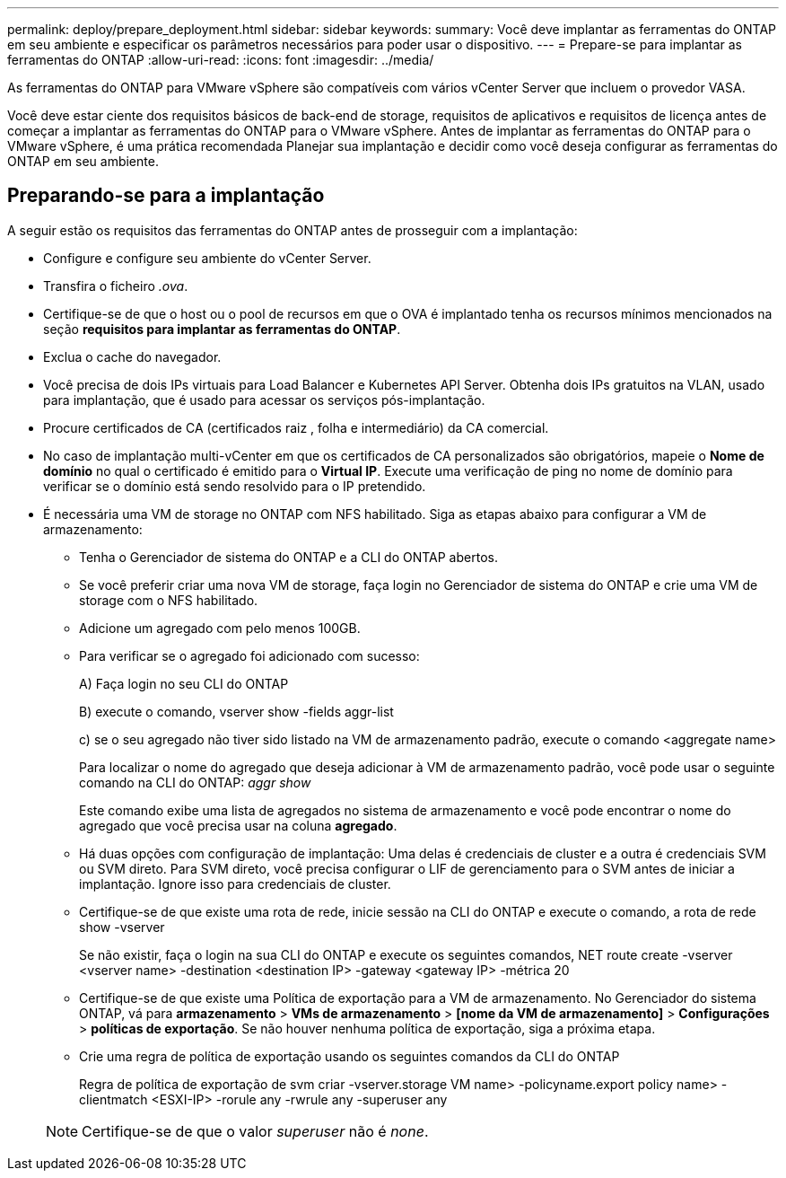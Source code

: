 ---
permalink: deploy/prepare_deployment.html 
sidebar: sidebar 
keywords:  
summary: Você deve implantar as ferramentas do ONTAP em seu ambiente e especificar os parâmetros necessários para poder usar o dispositivo. 
---
= Prepare-se para implantar as ferramentas do ONTAP
:allow-uri-read: 
:icons: font
:imagesdir: ../media/


[role="lead"]
As ferramentas do ONTAP para VMware vSphere são compatíveis com vários vCenter Server que incluem o provedor VASA.

Você deve estar ciente dos requisitos básicos de back-end de storage, requisitos de aplicativos e requisitos de licença antes de começar a implantar as ferramentas do ONTAP para o VMware vSphere. Antes de implantar as ferramentas do ONTAP para o VMware vSphere, é uma prática recomendada Planejar sua implantação e decidir como você deseja configurar as ferramentas do ONTAP em seu ambiente.



== Preparando-se para a implantação

A seguir estão os requisitos das ferramentas do ONTAP antes de prosseguir com a implantação:

* Configure e configure seu ambiente do vCenter Server.
* Transfira o ficheiro _.ova_.
* Certifique-se de que o host ou o pool de recursos em que o OVA é implantado tenha os recursos mínimos mencionados na seção *requisitos para implantar as ferramentas do ONTAP*.
* Exclua o cache do navegador.
* Você precisa de dois IPs virtuais para Load Balancer e Kubernetes API Server. Obtenha dois IPs gratuitos na VLAN, usado para implantação, que é usado para acessar os serviços pós-implantação.
* Procure certificados de CA (certificados raiz , folha e intermediário) da CA comercial.
* No caso de implantação multi-vCenter em que os certificados de CA personalizados são obrigatórios, mapeie o *Nome de domínio* no qual o certificado é emitido para o *Virtual IP*. Execute uma verificação de ping no nome de domínio para verificar se o domínio está sendo resolvido para o IP pretendido.
* É necessária uma VM de storage no ONTAP com NFS habilitado. Siga as etapas abaixo para configurar a VM de armazenamento:
+
** Tenha o Gerenciador de sistema do ONTAP e a CLI do ONTAP abertos.
** Se você preferir criar uma nova VM de storage, faça login no Gerenciador de sistema do ONTAP e crie uma VM de storage com o NFS habilitado.
** Adicione um agregado com pelo menos 100GB.
** Para verificar se o agregado foi adicionado com sucesso:
+
A) Faça login no seu CLI do ONTAP

+
B) execute o comando, vserver show -fields aggr-list

+
c) se o seu agregado não tiver sido listado na VM de armazenamento padrão, execute o comando <aggregate name>

+
Para localizar o nome do agregado que deseja adicionar à VM de armazenamento padrão, você pode usar o seguinte comando na CLI do ONTAP: _aggr show_

+
Este comando exibe uma lista de agregados no sistema de armazenamento e você pode encontrar o nome do agregado que você precisa usar na coluna *agregado*.

** Há duas opções com configuração de implantação: Uma delas é credenciais de cluster e a outra é credenciais SVM ou SVM direto. Para SVM direto, você precisa configurar o LIF de gerenciamento para o SVM antes de iniciar a implantação. Ignore isso para credenciais de cluster.
** Certifique-se de que existe uma rota de rede, inicie sessão na CLI do ONTAP e execute o comando, a rota de rede show -vserver
+
Se não existir, faça o login na sua CLI do ONTAP e execute os seguintes comandos, NET route create -vserver <vserver name> -destination <destination IP> -gateway <gateway IP> -métrica 20

** Certifique-se de que existe uma Política de exportação para a VM de armazenamento. No Gerenciador do sistema ONTAP, vá para *armazenamento* > *VMs de armazenamento* > *[nome da VM de armazenamento]* > *Configurações* > *políticas de exportação*. Se não houver nenhuma política de exportação, siga a próxima etapa.
** Crie uma regra de política de exportação usando os seguintes comandos da CLI do ONTAP
+
Regra de política de exportação de svm criar -vserver.storage VM name> -policyname.export policy name> -clientmatch <ESXI-IP> -rorule any -rwrule any -superuser any

+

NOTE: Certifique-se de que o valor _superuser_ não é _none_.




